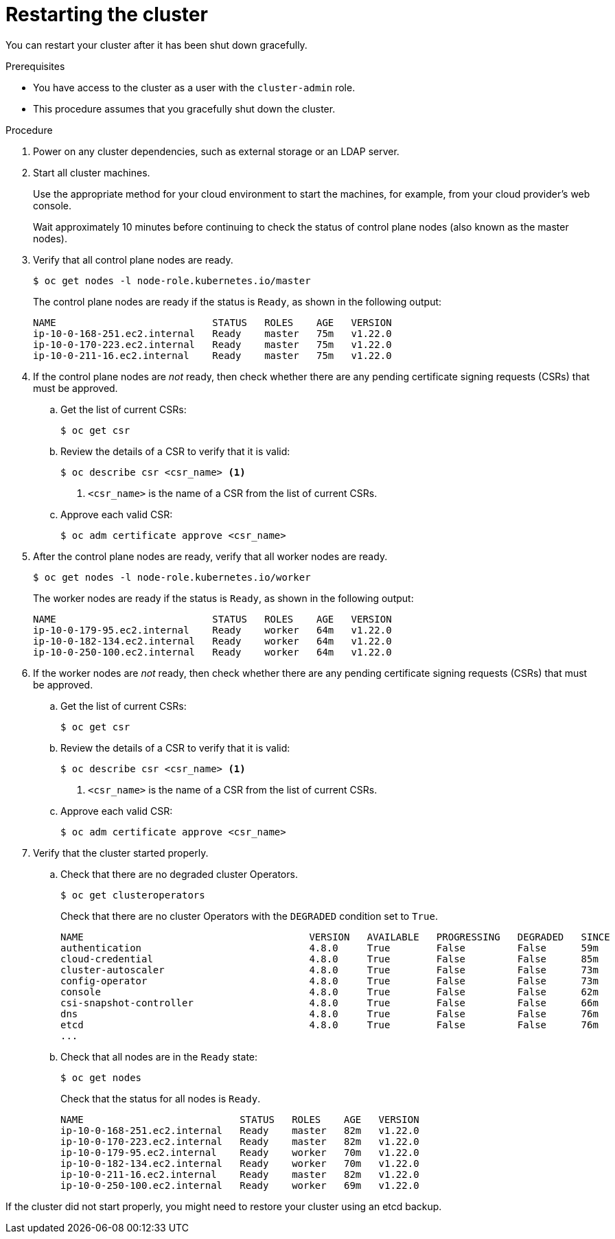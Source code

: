 // Module included in the following assemblies:
//
// * backup_and_restore/graceful-cluster-restart.adoc

[id="graceful-restart_{context}"]
= Restarting the cluster

[role="_abstract"]
You can restart your cluster after it has been shut down gracefully.

.Prerequisites

* You have access to the cluster as a user with the `cluster-admin` role.
* This procedure assumes that you gracefully shut down the cluster.

.Procedure

. Power on any cluster dependencies, such as external storage or an LDAP server.

. Start all cluster machines.
+
Use the appropriate method for your cloud environment to start the machines, for example, from your cloud provider's web console.
+
Wait approximately 10 minutes before continuing to check the status of control plane nodes (also known as the master nodes).

. Verify that all control plane nodes are ready.
+
[source,terminal]
----
$ oc get nodes -l node-role.kubernetes.io/master
----
+
The control plane nodes are ready if the status is `Ready`, as shown in the following output:
+
[source,terminal]
----
NAME                           STATUS   ROLES    AGE   VERSION
ip-10-0-168-251.ec2.internal   Ready    master   75m   v1.22.0
ip-10-0-170-223.ec2.internal   Ready    master   75m   v1.22.0
ip-10-0-211-16.ec2.internal    Ready    master   75m   v1.22.0
----

. If the control plane nodes are _not_ ready, then check whether there are any pending certificate signing requests (CSRs) that must be approved.

.. Get the list of current CSRs:
+
[source,terminal]
----
$ oc get csr
----

.. Review the details of a CSR to verify that it is valid:
+
[source,terminal]
----
$ oc describe csr <csr_name> <1>
----
<1> `<csr_name>` is the name of a CSR from the list of current CSRs.

.. Approve each valid CSR:
+
[source,terminal]
----
$ oc adm certificate approve <csr_name>
----

. After the control plane nodes are ready, verify that all worker nodes are ready.
+
[source,terminal]
----
$ oc get nodes -l node-role.kubernetes.io/worker
----
+
The worker nodes are ready if the status is `Ready`, as shown in the following output:
+
[source,terminal]
----
NAME                           STATUS   ROLES    AGE   VERSION
ip-10-0-179-95.ec2.internal    Ready    worker   64m   v1.22.0
ip-10-0-182-134.ec2.internal   Ready    worker   64m   v1.22.0
ip-10-0-250-100.ec2.internal   Ready    worker   64m   v1.22.0
----

. If the worker nodes are _not_ ready, then check whether there are any pending certificate signing requests (CSRs) that must be approved.

.. Get the list of current CSRs:
+
[source,terminal]
----
$ oc get csr
----

.. Review the details of a CSR to verify that it is valid:
+
[source,terminal]
----
$ oc describe csr <csr_name> <1>
----
<1> `<csr_name>` is the name of a CSR from the list of current CSRs.

.. Approve each valid CSR:
+
[source,terminal]
----
$ oc adm certificate approve <csr_name>
----

. Verify that the cluster started properly.

.. Check that there are no degraded cluster Operators.
+
[source,terminal]
----
$ oc get clusteroperators
----
+
Check that there are no cluster Operators with the `DEGRADED` condition set to `True`.
+
[source,terminal]
----
NAME                                       VERSION   AVAILABLE   PROGRESSING   DEGRADED   SINCE
authentication                             4.8.0     True        False         False      59m
cloud-credential                           4.8.0     True        False         False      85m
cluster-autoscaler                         4.8.0     True        False         False      73m
config-operator                            4.8.0     True        False         False      73m
console                                    4.8.0     True        False         False      62m
csi-snapshot-controller                    4.8.0     True        False         False      66m
dns                                        4.8.0     True        False         False      76m
etcd                                       4.8.0     True        False         False      76m
...
----

.. Check that all nodes are in the `Ready` state:
+
[source,terminal]
----
$ oc get nodes
----
+
Check that the status for all nodes is `Ready`.
+
[source,terminal]
----
NAME                           STATUS   ROLES    AGE   VERSION
ip-10-0-168-251.ec2.internal   Ready    master   82m   v1.22.0
ip-10-0-170-223.ec2.internal   Ready    master   82m   v1.22.0
ip-10-0-179-95.ec2.internal    Ready    worker   70m   v1.22.0
ip-10-0-182-134.ec2.internal   Ready    worker   70m   v1.22.0
ip-10-0-211-16.ec2.internal    Ready    master   82m   v1.22.0
ip-10-0-250-100.ec2.internal   Ready    worker   69m   v1.22.0
----

If the cluster did not start properly, you might need to restore your cluster using an etcd backup.
